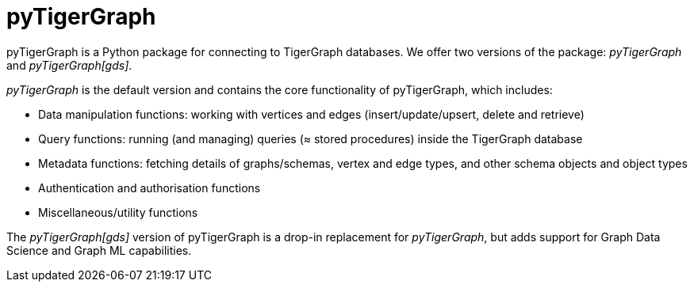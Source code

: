 = pyTigerGraph
:description: Overview of pyTigerGraph.

pyTigerGraph is a Python package for connecting to TigerGraph databases. We offer two versions of the package: _pyTigerGraph_ and _pyTigerGraph[gds]_.

_pyTigerGraph_ is the default version and contains the core functionality of pyTigerGraph, which includes:

* Data manipulation functions: working with vertices and edges (insert/update/upsert, delete
  and retrieve)
* Query functions: running (and managing) queries (≈ stored procedures) inside the TigerGraph
  database
* Metadata functions: fetching details of graphs/schemas, vertex and edge types, and other
  schema objects and object types
* Authentication and authorisation functions
* Miscellaneous/utility functions

The _pyTigerGraph[gds]_ version of pyTigerGraph is a drop-in replacement for _pyTigerGraph_,
but adds support for Graph Data Science and Graph ML capabilities.
